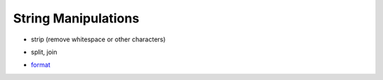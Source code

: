 String Manipulations
====================

* strip (remove whitespace or other characters)

.. doctest::

    >>> value = '  25.3  '
    >>> value
    '  25.3  '
    >>> value.strip()
    '25.3'
    >>> quoted = '"this"'                                                                                                                             
    >>> quoted                                                                                                                                        
    '"this"'
    >>> quoted.strip('"')
    'this'
  
* split, join

.. doctest::

    >>> row = 'Silver Deer,69,-0.115,0.993,-0.12,25,violet'
    >>> components = row.split( ',' )
    >>> components
    ['Silver Deer', '69', '-0.115', '0.993', '-0.12', '25', 'violet']
    >>> print("\n".join( components ))
    Silver Deer
    69
    -0.115
    0.993
    -0.12
    25
    violet
    >>> not_all_strings = [ 'Silver Goat', 45, -.333, .75, .08, 5, 'violet' ]
    >>> "\n".join( not_all_strings )
    Traceback (most recent call last):
      File "<stdin>", line 1, in <module>
    TypeError: sequence item 1: expected string, int found

* `format <http://docs.python.org/library/string.html#formatstrings>`_

.. todo:: this is *extremely* distracting, there is obvious complexity and the students get side-tracked

.. doctest::

    >>> count = 53
    >>> mean = 37.036
    >>> label = 'DMX Score'
    >>> '{0},{1},{2}'.format( label, count, mean )
    'DMX Score,53,37.036'
    >>> '{0!r} for {1} items {2:0.2f}'.format( label, count, mean )
    "'DMX Score' for 53 items 37.04"  

